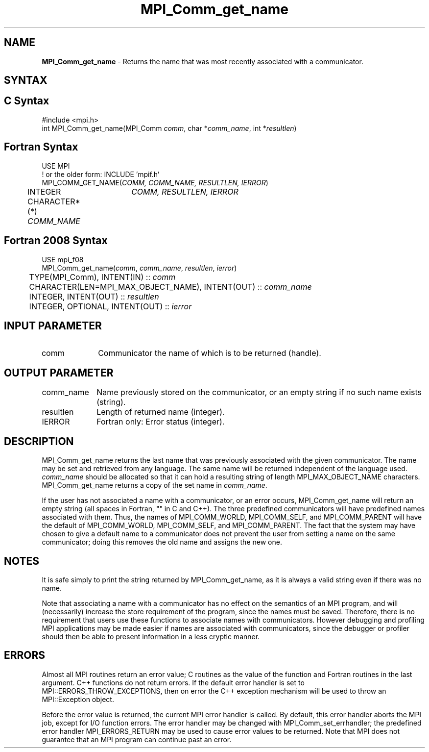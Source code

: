 .\" -*- nroff -*-
.\" Copyright 2010 Cisco Systems, Inc.  All rights reserved.
.\" Copyright 2006-2008 Sun Microsystems, Inc.
.\" Copyright (c) 1996 Thinking Machines
.\" $COPYRIGHT$
.TH MPI_Comm_get_name 3 "Nov 12, 2021" "4.0.7" "Open MPI"
.SH NAME
\fBMPI_Comm_get_name\fP \- Returns the name that was most recently associated with a communicator.

.SH SYNTAX
.ft R
.SH C Syntax
.nf
#include <mpi.h>
int MPI_Comm_get_name(MPI_Comm \fIcomm\fP, char *\fIcomm_name\fP, int *\fIresultlen\fP)

.fi
.SH Fortran Syntax
.nf
USE MPI
! or the older form: INCLUDE 'mpif.h'
MPI_COMM_GET_NAME(\fICOMM, COMM_NAME, RESULTLEN, IERROR\fP)
	INTEGER	\fICOMM, RESULTLEN, IERROR \fP
	CHARACTER*(*) \fICOMM_NAME\fP

.fi
.SH Fortran 2008 Syntax
.nf
USE mpi_f08
MPI_Comm_get_name(\fIcomm\fP, \fIcomm_name\fP, \fIresultlen\fP, \fIierror\fP)
	TYPE(MPI_Comm), INTENT(IN) :: \fIcomm\fP
	CHARACTER(LEN=MPI_MAX_OBJECT_NAME), INTENT(OUT) :: \fIcomm_name\fP
	INTEGER, INTENT(OUT) :: \fIresultlen\fP
	INTEGER, OPTIONAL, INTENT(OUT) :: \fIierror\fP

.fi
.SH INPUT PARAMETER
.ft R
.TP 1i
comm
Communicator the name of which is to be returned (handle).
.TP 1i

.SH OUTPUT PARAMETER
.ft R
.TP 1i
comm_name
Name previously stored on the communicator, or an empty string if no such name exists (string).
.TP 1i
resultlen
Length of returned name (integer).
.TP 1i
IERROR
Fortran only: Error status (integer).

.SH DESCRIPTION
.ft R
MPI_Comm_get_name returns the last name that was previously associated with the given communicator. The name may be set and retrieved from any language. The same name will be returned independent of the language used. \fIcomm_name\fP should be allocated so that it can hold a resulting string of length MPI_MAX_OBJECT_NAME characters. MPI_Comm_get_name returns a copy of the set name in \fIcomm_name\fP.
.sp
If the user has not associated a name with a communicator, or an error occurs, MPI_Comm_get_name will return an empty string (all spaces in Fortran, "" in C and C++). The three predefined communicators will have predefined names associated with them. Thus, the names of MPI_COMM_WORLD, MPI_COMM_SELF, and MPI_COMM_PARENT will have the default of MPI_COMM_WORLD, MPI_COMM_SELF, and MPI_COMM_PARENT. The fact that the system may have chosen to give a default name to a communicator does not prevent the user from setting a name on the same communicator; doing this removes the old name and assigns the new one.

.SH NOTES
.ft R
It is safe simply to print the string returned by MPI_Comm_get_name, as it is always a valid string even if there was no name.
.sp
Note that associating a name with a communicator has no effect on the semantics of an MPI program, and will (necessarily) increase the store requirement of the program, since the names must be saved. Therefore, there is no requirement that users use these functions to associate names with communicators. However debugging and profiling MPI applications may be made easier if names are associated with communicators, since the debugger or profiler should then be able to present information in a less cryptic manner.

.SH ERRORS
Almost all MPI routines return an error value; C routines as the value of the function and Fortran routines in the last argument. C++ functions do not return errors. If the default error handler is set to MPI::ERRORS_THROW_EXCEPTIONS, then on error the C++ exception mechanism will be used to throw an MPI::Exception object.
.sp
Before the error value is returned, the current MPI error handler is
called. By default, this error handler aborts the MPI job, except for I/O function errors. The error handler may be changed with MPI_Comm_set_errhandler; the predefined error handler MPI_ERRORS_RETURN may be used to cause error values to be returned. Note that MPI does not guarantee that an MPI program can continue past an error.

